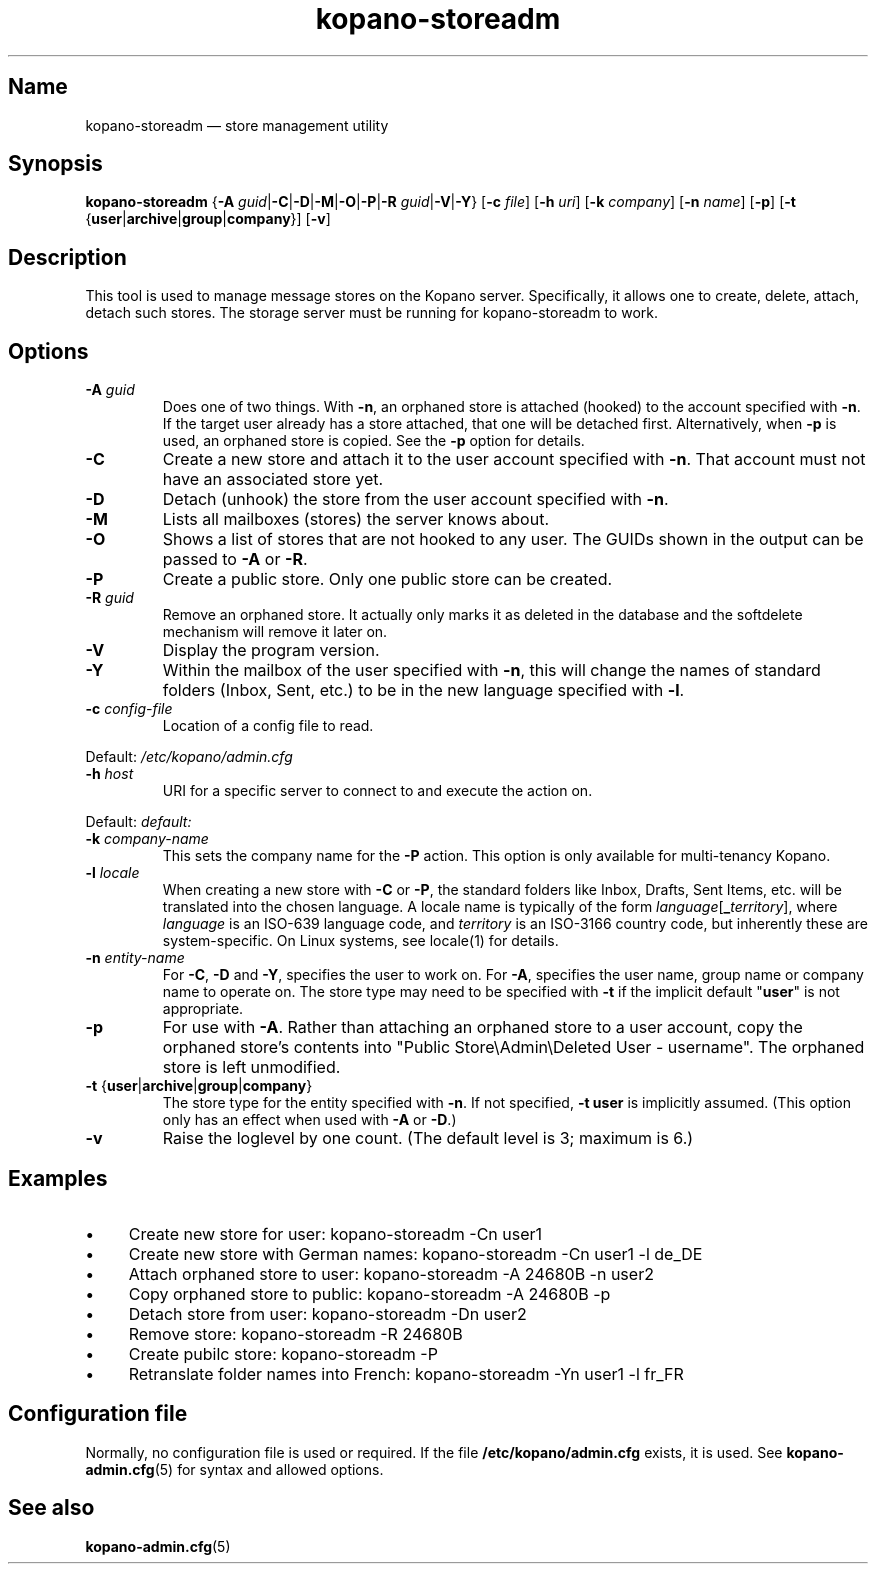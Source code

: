 .TH kopano\-storeadm 8 "2018-01-11" "Kopano 8" "Kopano Groupware Core reference"
.SH Name
kopano\-storeadm \(em store management utility
.SH Synopsis
\fBkopano\-storeadm\fP {\fB\-A\fP
\fIguid\fP|\fB\-C\fP|\fB\-D\fP|\fB\-M\fP|\fB\-O\fP|\fB\-P\fP|\fB\-R\fP
\fIguid\fP|\fB\-V\fP|\fB\-Y\fP} [\fB\-c\fP \fIfile\fP] [\fB\-h\fP \fIuri\fP]
[\fB\-k\fP \fIcompany\fP] [\fB\-n\fP \fIname\fP] [\fB\-p\fP] [\fB\-t\fP
{\fBuser\fP|\fBarchive\fP|\fBgroup\fP|\fBcompany\fP}] [\fB\-v\fP]
.SH Description
.PP
This tool is used to manage message stores on the Kopano server. Specifically,
it allows one to create, delete, attach, detach such stores. The storage server
must be running for kopano-storeadm to work.
.SH Options
.TP
\fB\-A\fP \fIguid\fP
Does one of two things. With \fB\-n\fP, an orphaned store is attached (hooked)
to the account specified with \fB\-n\fP. If the target user already has a store
attached, that one will be detached first.
Alternatively, when \fB\-p\fP is used, an orphaned store is copied. See the
\fB\-p\fP option for details.
.TP
\fB\-C\fP
Create a new store and attach it to the user account specified with \fB\-n\fP.
That account must not have an associated store yet.
.TP
\fB\-D\fP
Detach (unhook) the store from the user account specified with \fB\-n\fP.
.TP
\fB\-M\fP
Lists all mailboxes (stores) the server knows about.
.TP
\fB\-O\fP
Shows a list of stores that are not hooked to any user. The GUIDs shown in the
output can be passed to \fB\-A\fP or \fB\-R\fP.
.TP
\fB\-P\fP
Create a public store. Only one public store can be created.
.TP
\fB\-R\fP \fIguid\fP
Remove an orphaned store. It actually only marks it as deleted in the database
and the softdelete mechanism will remove it later on.
.TP
\fB\-V\fP
Display the program version.
.TP
\fB\-Y\fP
Within the mailbox of the user specified with \fB\-n\fP, this will change the
names of standard folders (Inbox, Sent, etc.) to be in the new language
specified with \fB\-l\fP.
.TP
\fB\-c\fP \fIconfig-file\fP
Location of a config file to read.
.PP
Default: \fI/etc/kopano/admin.cfg\fP
.TP
\fB\-h\fP \fIhost\fP
URI for a specific server to connect to and execute the action on.
.PP
Default: \fIdefault:\fP
.TP
\fB\-k\fP \fIcompany-name\fP
This sets the company name for the \fB\-P\fP action. This option is only
available for multi-tenancy Kopano.
.TP
\fB\-l\fP \fIlocale\fP
When creating a new store with \fB\-C\fP or \fB\-P\fP, the standard folders
like Inbox, Drafts, Sent Items, etc. will be translated into the chosen
language. A locale name is typically of the form
\fIlanguage\fP[\fB_\fP\fIterritory\fP], where \fIlanguage\fP is an ISO-639
language code, and \fIterritory\fP is an ISO-3166 country code, but inherently
these are system-specific. On Linux systems, see locale(1) for details.
.TP
\fB\-n\fP \fIentity-name\fP
For \fB\-C\fP, \fB\-D\fP and \fB\-Y\fP, specifies the user to work on.
For \fB\-A\fP, specifies the user name, group name or company name to operate
on. The store type may need to be specified with \fB\-t\fP if the implicit
default "\fBuser\fP" is not appropriate.
.TP
\fB\-p\fP
For use with \fB\-A\fP.  Rather than attaching an orphaned store to a user
account, copy the orphaned store's contents into "Public Store\\Admin\\Deleted
User - username".  The orphaned store is left unmodified.
.TP
\fB\-t\fP {\fBuser\fP|\fBarchive\fP|\fBgroup\fP|\fBcompany\fP}
The store type for the entity specified with \fB\-n\fP. If not specified,
\fB\-t user\fP is implicitly assumed. (This option only has an effect when used
with \fB\-A\fP or \fB\-D\fP.)
.TP
\fB\-v\fP
Raise the loglevel by one count. (The default level is 3; maximum is 6.)
.SH Examples
.IP \(bu 4
Create new store for user: kopano\-storeadm \-Cn user1
.IP \(bu 4
Create new store with German names: kopano\-storeadm \-Cn user1 \-l de_DE
.IP \(bu 4
Attach orphaned store to user: kopano\-storeadm \-A 24680B \-n user2
.IP \(bu 4
Copy orphaned store to public: kopano\-storeadm \-A 24680B \-p
.IP \(bu 4
Detach store from user: kopano\-storeadm \-Dn user2
.IP \(bu 4
Remove store: kopano\-storeadm \-R 24680B
.IP \(bu 4
Create pubilc store: kopano\-storeadm \-P
.IP \(bu 4
Retranslate folder names into French: kopano\-storeadm \-Yn user1 \-l fr_FR
.SH Configuration file
.PP
Normally, no configuration file is used or required. If the file
\fB/etc/kopano/admin.cfg\fP exists, it is used. See \fBkopano\-admin.cfg\fP(5)
for syntax and allowed options.
.SH "See also"
.PP
\fBkopano\-admin.cfg\fP(5)
